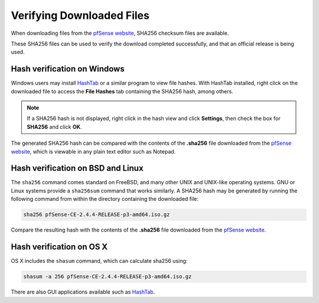 Verifying Downloaded Files
==========================

When downloading files from the `pfSense website`_, SHA256 checksum files are
available.

These SHA256 files can be used to verify the download completed successfully,
and that an official release is being used.

Hash verification on Windows
----------------------------

Windows users may install `HashTab`_ or a similar program to view file hashes.
With HashTab installed, right click on the downloaded file to access the **File
Hashes** tab containing the SHA256 hash, among others.

.. note:: If a SHA256 hash is not displayed, right click in the hash view and
   click **Settings**, then check the box for **SHA256** and click **OK**.

The generated SHA256 hash can be compared with the contents of the **.sha256**
file downloaded from the `pfSense website`_, which is viewable in any plain text
editor such as Notepad.

Hash verification on BSD and Linux
----------------------------------

The ``sha256`` command comes standard on FreeBSD, and many other UNIX and
UNIX-like operating systems. GNU or Linux systems provide a ``sha256sum``
command that works similarly. A SHA256 hash may be generated by running
the following command from within the directory containing the downloaded
file:

.. code-block:: console

   sha256 pfSense-CE-2.4.4-RELEASE-p3-amd64.iso.gz

Compare the resulting hash with the contents of the **.sha256** file downloaded
from the `pfSense website`_.

Hash verification on OS X
-------------------------

OS X includes the ``shasum`` command, which can calculate sha256 using:

.. code-block:: console

   shasum -a 256 pfSense-CE-2.4.4-RELEASE-p3-amd64.iso.gz

There are also GUI applications available such as `HashTab`_.

.. _HashTab: http://implbits.com/products/hashtab
.. _pfSense website: https://www.pfsense.org
